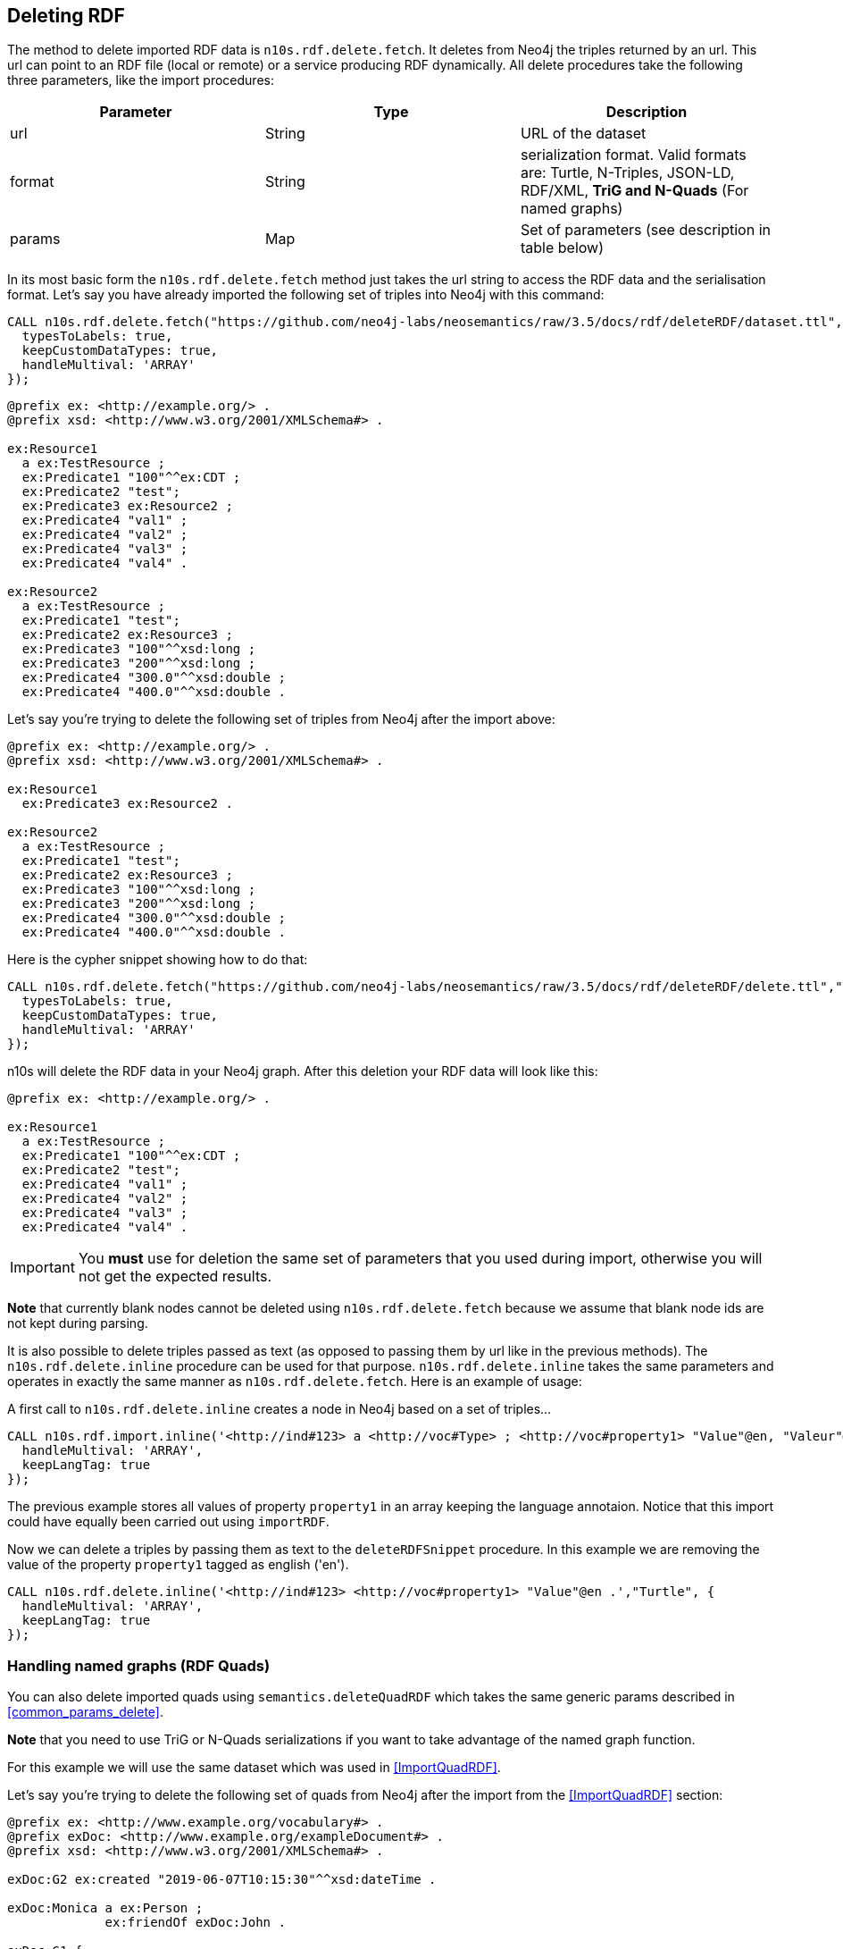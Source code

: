 [[DeleteRDF]]
== Deleting RDF

The method to delete imported RDF data is `n10s.rdf.delete.fetch`. It deletes from Neo4j the triples returned by an url.
This url can point to an RDF file (local or remote) or a service producing RDF dynamically.
All delete procedures take the following three parameters, like the import procedures:
[[common_params_delete]]

[options="header"]
|===
| Parameter        | Type |  Description
| url | String | URL of the dataset
| format | String | serialization format. Valid formats are: Turtle, N-Triples, JSON-LD, RDF/XML, *TriG and N-Quads* (For named graphs)
| params | Map  | Set of parameters (see description in table below)
|===

In its most basic form the `n10s.rdf.delete.fetch` method just takes the url string to access the RDF data and the serialisation format.
Let's say you have already imported the following set of triples into Neo4j with this command:

[source,cypher]
----
CALL n10s.rdf.delete.fetch("https://github.com/neo4j-labs/neosemantics/raw/3.5/docs/rdf/deleteRDF/dataset.ttl","Turtle", {
  typesToLabels: true,
  keepCustomDataTypes: true,
  handleMultival: 'ARRAY'
});
----

[source,RDF]
----
@prefix ex: <http://example.org/> .
@prefix xsd: <http://www.w3.org/2001/XMLSchema#> .

ex:Resource1
  a ex:TestResource ;
  ex:Predicate1 "100"^^ex:CDT ;
  ex:Predicate2 "test";
  ex:Predicate3 ex:Resource2 ;
  ex:Predicate4 "val1" ;
  ex:Predicate4 "val2" ;
  ex:Predicate4 "val3" ;
  ex:Predicate4 "val4" .

ex:Resource2
  a ex:TestResource ;
  ex:Predicate1 "test";
  ex:Predicate2 ex:Resource3 ;
  ex:Predicate3 "100"^^xsd:long ;
  ex:Predicate3 "200"^^xsd:long ;
  ex:Predicate4 "300.0"^^xsd:double ;
  ex:Predicate4 "400.0"^^xsd:double .

----

Let's say you're trying to delete the following set of triples from Neo4j after the import above:

[source,RDF]
----
@prefix ex: <http://example.org/> .
@prefix xsd: <http://www.w3.org/2001/XMLSchema#> .

ex:Resource1
  ex:Predicate3 ex:Resource2 .

ex:Resource2
  a ex:TestResource ;
  ex:Predicate1 "test";
  ex:Predicate2 ex:Resource3 ;
  ex:Predicate3 "100"^^xsd:long ;
  ex:Predicate3 "200"^^xsd:long ;
  ex:Predicate4 "300.0"^^xsd:double ;
  ex:Predicate4 "400.0"^^xsd:double .
----

Here is the cypher snippet showing how to do that:

[source,cypher]
----
CALL n10s.rdf.delete.fetch("https://github.com/neo4j-labs/neosemantics/raw/3.5/docs/rdf/deleteRDF/delete.ttl","Turtle", {
  typesToLabels: true,
  keepCustomDataTypes: true,
  handleMultival: 'ARRAY'
});
----

n10s will delete the RDF data in your Neo4j graph.
After this deletion your RDF data will look like this:

[source,RDF]
----
@prefix ex: <http://example.org/> .

ex:Resource1
  a ex:TestResource ;
  ex:Predicate1 "100"^^ex:CDT ;
  ex:Predicate2 "test";
  ex:Predicate4 "val1" ;
  ex:Predicate4 "val2" ;
  ex:Predicate4 "val3" ;
  ex:Predicate4 "val4" .
----

[IMPORTANT]
You *must* use for deletion the same set of parameters that you used during import, otherwise you will not get the expected results.

**Note** that currently blank nodes cannot be deleted using `n10s.rdf.delete.fetch` because we assume that blank node ids are not kept during parsing.

It is also possible to delete triples passed as text (as opposed to passing them by url like in the previous methods).
The `n10s.rdf.delete.inline` procedure can be used for that purpose. `n10s.rdf.delete.inline` takes the same parameters  and  operates in exactly the same manner as `n10s.rdf.delete.fetch`.
Here is an example of usage:

A first call to `n10s.rdf.delete.inline` creates a node in Neo4j based on a set of triples...
[source,cypher]
----
CALL n10s.rdf.import.inline('<http://ind#123> a <http://voc#Type> ; <http://voc#property1> "Value"@en, "Valeur"@fr, "Valor"@es ; <http://voc#property2> 123 .',"Turtle", {
  handleMultival: 'ARRAY',
  keepLangTag: true
});
----
The previous example stores all values of property `property1` in an array keeping the language annotaion.
Notice that this import could have equally been carried out using `importRDF`.

Now we can delete a triples by passing them as text to the `deleteRDFSnippet` procedure. In this example we are removing the value of the property `property1`
tagged as english ('en').

[source,cypher]
----
CALL n10s.rdf.delete.inline('<http://ind#123> <http://voc#property1> "Value"@en .',"Turtle", {
  handleMultival: 'ARRAY',
  keepLangTag: true
});
----


=== Handling named graphs (RDF Quads)

You can also delete imported quads using `semantics.deleteQuadRDF` which takes the same generic params described in <<common_params_delete>>.

*Note* that you need to use TriG or N-Quads serializations if you want to take advantage of the named graph function.

For this example we will use the same dataset which was used in <<ImportQuadRDF>>.

Let's say you're trying to delete the following set of quads from Neo4j after the import from the <<ImportQuadRDF>> section:

[source,RDF]
----
@prefix ex: <http://www.example.org/vocabulary#> .
@prefix exDoc: <http://www.example.org/exampleDocument#> .
@prefix xsd: <http://www.w3.org/2001/XMLSchema#> .

exDoc:G2 ex:created "2019-06-07T10:15:30"^^xsd:dateTime .

exDoc:Monica a ex:Person ;
             ex:friendOf exDoc:John .

exDoc:G1 {
    exDoc:Monica
              ex:name "Monica Murphy" ;
              ex:email <mailto:monica@monicamurphy.org> ;
              ex:hasSkill ex:Management ;
              ex:knows exDoc:John . }

exDoc:G2 {
    exDoc:Monica
              ex:city "New York" ;
              ex:country "USA" . }
----

The `semantics.deleteQuadRDF` procedure takes the same generic params described in <<common_params_delete>> at the beginning of the <<DeleteRDF>> section, so we will invoke it with a URL and a serialisation format. In the following example we will import the RDF dataset in link:docs/rdf/RDFDataset/RDFDataset.trig[this file].


Here is the cypher snippet showing how to do that:

[source,cypher]
----
CALL semantics.deleteQuadRDF("file:///Users/emrearkan/IdeaProjects/neosemantics/docs/rdf/RDFDataset/RDFDataset.trig","TriG",{typesToLabels: true, keepCustomDataTypes: true, handleMultival: 'ARRAY'})
----

n10s will delete the given quads in your Neo4j graph. After this deletion your RDF dataset will look like this:

[source,RDF]
----
@prefix ex: <http://www.example.org/vocabulary#> .
@prefix exDoc: <http://www.example.org/exampleDocument#> .
@prefix xsd: <http://www.w3.org/2001/XMLSchema#> .

exDoc:G1 ex:created "2019-06-06"^^xsd:date .

exDoc:G1 {
    exDoc:Monica
              ex:homepage <http://www.monicamurphy.org> ;
              ex:hasSkill ex:Programming . }

exDoc:G3 {
    exDoc:John a ex:Person . }
----
__